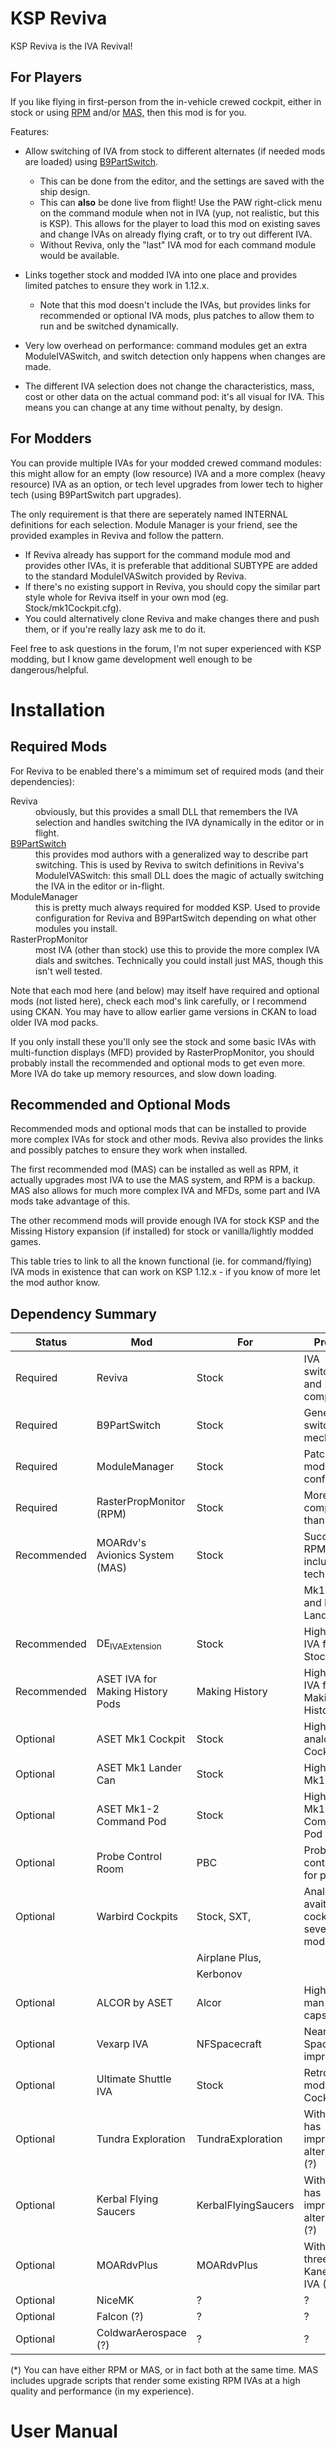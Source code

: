 * KSP Reviva

KSP Reviva is the IVA Revival!

** For Players

If you like flying in first-person from the in-vehicle crewed cockpit, either in stock or
using [[https://forum.kerbalspaceprogram.com/index.php?/topic/190737-18x-112x-rasterpropmonitor-adopted/][RPM]] and/or [[https://forum.kerbalspaceprogram.com/index.php?/topic/160856-wip-111x-moardvs-avionics-systems-mas-interactive-iva-v123-21-may-2021/][MAS,]] then this mod is for you.

Features:

- Allow switching of IVA from stock to different alternates (if needed mods are loaded) using
  [[https://forum.kerbalspaceprogram.com/index.php?/topic/140541-1112-b9partswitch-v2180-march-17/][B9PartSwitch]].
  
  - This can be done from the editor, and the settings are saved with the ship design.
  - This can *also* be done live from flight! Use the PAW right-click menu on the
    command module when not in IVA (yup, not realistic, but this is KSP). This allows for the
    player to load this mod on existing saves and change IVAs on already flying craft, or
    to try out different IVA.
  - Without Reviva, only the "last" IVA mod for each command module would be available.

- Links together stock and modded IVA into one place and provides limited patches to
  ensure they work in 1.12.x.
  
  - Note that this mod doesn't include the IVAs, but provides links for recommended or
    optional IVA mods, plus patches to allow them to run and be switched dynamically.

- Very low overhead on performance: command modules get an extra ModuleIVASwitch, and switch
  detection only happens when changes are made.

- The different IVA selection does not change the characteristics, mass, cost or other
  data on the actual command pod: it's all visual for IVA. This means you can change at
  any time without penalty, by design.
  
** For Modders

You can provide multiple IVAs for your modded crewed command modules: this might allow for
an empty (low resource) IVA and a more complex (heavy resource) IVA as an option, or tech
level upgrades from lower tech to higher tech (using B9PartSwitch part upgrades).

The only requirement is that there are seperately named INTERNAL definitions for each
selection. Module Manager is your friend, see the provided examples in Reviva and follow
the pattern.

- If Reviva already has support for the command module mod and provides other IVAs, it is
  preferable that additional SUBTYPE are added to the standard ModuleIVASwitch provided
  by Reviva.
- If there's no existing support in Reviva, you should copy the similar part style whole for
  Reviva itself in your own mod (eg. Stock/mk1Cockpit.cfg).
- You could alternatively clone Reviva and make changes there and push them, or if you're
  really lazy ask me to do it.

Feel free to ask questions in the forum, I'm not super experienced with KSP modding, but I
know game development well enough to be dangerous/helpful.

* Installation

** Required Mods

For Reviva to be enabled there's a mimimum set of required mods (and their dependencies):

- Reviva :: obviously, but this provides a small DLL that remembers the IVA selection and
  handles switching the IVA dynamically in the editor or in flight.
- [[https://forum.kerbalspaceprogram.com/index.php?/topic/140541-1112-b9partswitch-v2180-march-17/][B9PartSwitch]] :: this provides mod authors with a generalized way to describe part switching.
  This is used by Reviva to switch definitions in Reviva's ModuleIVASwitch: this small DLL
  does the magic of actually switching the IVA in the editor or in-flight.
- ModuleManager :: this is pretty much always required for modded KSP. Used to provide
  configuration for Reviva and B9PartSwitch depending on what other modules you
  install.
- RasterPropMonitor :: most IVA (other than stock) use this to provide the more complex
  IVA dials and switches. Technically you could install just MAS, though this isn't well
  tested.

Note that each mod here (and below) may itself have required and optional mods (not listed
here), check each mod's link carefully, or I recommend using CKAN. You may have to allow
earlier game versions in CKAN to load older IVA mod packs.

If you only install these you'll only see the stock and some basic IVAs with
multi-function displays (MFD) provided by RasterPropMonitor, you should probably install
the recommended and optional mods to get even more. More IVA do take up memory resources,
and slow down loading.

** Recommended and Optional Mods

Recommended mods and optional mods that can be installed to provide more complex IVAs for
stock and other mods. Reviva also provides the links and possibly patches to ensure they
work when installed.

The first recommended mod (MAS) can be installed as well as RPM, it actually upgrades
most IVA to use the MAS system, and RPM is a backup. MAS also allows for much more complex
IVA and MFDs, some part and IVA mods take advantage of this.

The other recommend mods will provide enough IVA for stock KSP and the Missing History
expansion (if installed) for stock or vanilla/lightly modded games.

This table tries to link to all the known functional (ie. for command/flying) IVA mods in
existence that can work on KSP 1.12.x - if you know of more let the mod author know.

** Dependency Summary

| Status      | Mod                              | For                 | Provides                                     | Link |
|-------------+----------------------------------+---------------------+----------------------------------------------+------|
| Required    | Reviva                           | Stock               | IVA switching and 1.12.x compatibility       |      |
| Required    | B9PartSwitch                     | Stock               | General part switching mechanics             |      |
| Required    | ModuleManager                    | Stock               | Patching mod configuration                   |      |
| Required    | RasterPropMonitor (RPM)          | Stock               | More complex IVA than stock                  |      |
| Recommended | MOARdv's Avionics System (MAS)   | Stock               | Successor to RPM (*), includes low tech      |      |
|             |                                  |                     | Mk1, Mk1-3 and Mk1 Lander.                   |      |
| Recommended | DE_IVAExtension                  | Stock               | High tech IVA for all of Stock               |      |
| Recommended | ASET IVA for Making History Pods | Making History      | High tech IVA for all of Making History      |      |
| Optional    | ASET Mk1 Cockpit                 | Stock               | High tech analog Mk1 Cockpit                 |      |
| Optional    | ASET Mk1 Lander Can              | Stock               | High tech Mk1 Lander                         |      |
| Optional    | ASET Mk1-2 Command Pod           | Stock               | High tech Mk1-3 Command Pod                  |      |
| Optional    | Probe Control Room               | PBC                 | Probe control room for probes                |      |
| Optional    | Warbird Cockpits                 | Stock, SXT,         | Analog avaition cockpits for several mods    |      |
|             |                                  | Airplane Plus,      |                                              |      |
|             |                                  | Kerbonov            |                                              |      |
| Optional    | ALCOR by ASET                    | Alcor               | High tech 3-man lander capsule               |      |
| Optional    | Vexarp IVA                       | NFSpacecraft        | Near Future Spacecraft improved IVA          |      |
| Optional    | Ultimate Shuttle IVA             | Stock               | Retro and modern MK3 Cockpit IVA             |      |
| Optional    | Tundra Exploration               | TundraExploration   | With MAS has improved alternatives (?)       |      |
| Optional    | Kerbal Flying Saucers            | KerbalFlyingSaucers | With MAS has improved alternatives (?)       |      |
| Optional    | MOARdvPlus                       | MOARdvPlus          | With MAS, three BDB Kane/Sarnus IVA (Apollo) |      |
| Optional    | NiceMK                           | ?                   | ?                                            |      |
| Optional    | Falcon (?)                       | ?                   | ?                                            |      |
| Optional    | ColdwarAerospace (?)             | ?                   | ?                                            |      |

(*) You can have either RPM or MAS, or in fact both at the same time. MAS includes upgrade
scripts that render some existing RPM IVAs at a high quality and performance (in my experience).


* User Manual

Once you have installed all the mods needed, once you've restarted the game, right
clicking on supported command modules will show the PAW UI with a group called "IVA
Switch".

When in the SPH or VAB editor this will show one or more coloured box images representing
each available IVA, plus a "Select IVA" button below that if clicked displays a drop down
menu with all the possible IVA options.

When in-flight, only the "Select IVA" menu button is available: you also need to exit any
in-IVA view (press C). When changing the IVA you should see the Kerbal portraits
temporarily go to noise for a moment. You can then re-enter the IVA view with the same
crew present (hopefully, if one gets lost or changes seats, that's the price you pay for
such fast in-flight reconstruction).

With only the required mods, it's likely you'll only see a "Stock" selection on stock command
modules, which is the vanilla IVA modules. These are always the default when adding a new
stock command module, or loading a vessel for the first time after installing the mod
(yes, it will revert any existing IVA mods to stock or default setting for that mod).

For Stock and Missing History, it's best to install the "Recommended" mods shown in the
above table: these provide three or four different IVA variants (low, medium and high
tech, sometimes with an alternative high tech variant of higher quality).

You can save the selection for the ship design in the SPH/VAB editor, in which case each launch
will use that IVA selection as the new default.

For already in-flight vessels, you can change the selection (while not in the IVA), and it
will be saved along with that ship only, this includes when the ship goes on rails
(switching away to another vessel), and when saving the game.

* Support

Either respond in the forum or on GitHub. If it's a bug, you should always provide logs
with the bug report, otherwise it's even more unlikely that the author will respond or be
able to help.

* Support Progress

The following table lists the current progression on supporting mods and IVA mods.

| Name               | CFG Name            | From  | IVA             | Tech   | Support Status |
|--------------------+---------------------+-------+-----------------+--------+----------------|
| Mk1 Cockpit        | Mark1Cockpit        | Stock | Stock           | Low    | Done           |
|                    |                     |       | RPM             | Med    | Done           |
|                    |                     |       | DE_IVAExtension | High   | Done           |
|                    |                     |       | ASET            | High   | Done           |
|--------------------+---------------------+-------+-----------------+--------+----------------|
| Mk1 Command Pod    | mk1pod_v2           | Stock | Stock           | Low    | Done           |
|                    |                     |       | RPM             | Med    | Done           |
|                    |                     |       | DE_IVAExtension | High   | Done           |
|                    |                     |       | Warbirds        | Med    | Done           |
|                    |                     |       | MAS             | Low    | Done           |
|--------------------+---------------------+-------+-----------------+--------+----------------|
| Mk1 Inline Cockpit | Mark2Cockpit        | Stock | Stock           | Low    | Done           |
|                    |                     |       | DE_IVAExtension | High   | Done           |
|                    |                     |       | Warbirds        | Medium | Done           |
|                    |                     |       | WarbirdsSI      | Medium | Done           |
|                    |                     |       | WarbirdsRetro   | Low    | Done           |
|                    |                     |       | WarbirdsRetroSI | Low    | Done           |
|--------------------+---------------------+-------+-----------------+--------+----------------|
| Mk1 Lander Can     | landerCabinSmall    | Stock | Stock           | Low    | Done           |
|                    |                     |       | RPM             | Med    | Done           |
|                    |                     |       | DE_IVAExtension | High   | Done           |
|                    |                     |       | ASET            | Low    | Done           |
|                    |                     |       | MAS             | Low    | Done           |
|--------------------+---------------------+-------+-----------------+--------+----------------|
| Mk1-3 Command Pod  | mk1-3pod            | Stock | Stock           | Low    |                |
|                    |                     |       | RPM             | Med    |                |
|                    |                     |       | DE_IVAExtension | High   |                |
|                    |                     |       | ASET            | High   |                |
|                    |                     |       | MAS             | Low    |                |
|--------------------+---------------------+-------+-----------------+--------+----------------|
| Mk2 Cockpit        | mk2Cockpit_Standard | Stock | Stock           |        |                |
|                    |                     |       | RPM             |        |                |
|                    |                     |       | DE_IVAExtension |        |                |
|--------------------+---------------------+-------+-----------------+--------+----------------|
| Mk2 Inline Cockpit | mk2Cockpit_Inline   | Stock | Stock           |        |                |
|                    |                     |       | RPM             |        |                |
|                    |                     |       | DE_IVAExtension |        |                |
|                    |                     |       | Warbirds        |        |                |
|                    |                     |       | WarbirdsSI      |        |                |
|--------------------+---------------------+-------+-----------------+--------+----------------|
| Mk2 Lander Can     | mk2LanderCabin_v2   | Stock | Stock           |        |                |
|                    |                     |       | RPM             |        |                |
|                    |                     |       | DE_IVAExtension |        |                |
|--------------------+---------------------+-------+-----------------+--------+----------------|
| Mk3 Cockpit        | mk3Cockpit_Shuttle  | Stock | Stock           |        |                |
|                    |                     |       | RPM             |        |                |
|                    |                     |       | DE_IVAExtension |        |                |
|--------------------+---------------------+-------+-----------------+--------+----------------|
| PPD-12 Cupola      | cupola              | Stock | Stock           |        |                |
|                    |                     |       | RPM             |        |                |
|                    |                     |       | DE_IVAExtension |        |                |
|--------------------+---------------------+-------+-----------------+--------+----------------|
| KV-1               | kv1Pod              | MH    | MH              |        |                |
|                    |                     |       | ASET for MH     |        |                |
|--------------------+---------------------+-------+-----------------+--------+----------------|
| KV-2               | kv2Pod              | MH    | MH              |        |                |
|                    |                     |       | ASET for MH     |        |                |
|--------------------+---------------------+-------+-----------------+--------+----------------|
| KV-3               | kv3Pod              | MH    | MH              |        |                |
|                    |                     |       | ASET for MH     |        |                |
|--------------------+---------------------+-------+-----------------+--------+----------------|
| Mk2 Command Pod    | Mk2Pod              | MH    | MH              |        |                |
|                    |                     |       | ASET for MH     |        |                |
|--------------------+---------------------+-------+-----------------+--------+----------------|
| M.E.M.             | MEMLander           | MH    | MH              |        |                |
|                    |                     |       | ASET for MH     |        |                |
|--------------------+---------------------+-------+-----------------+--------+----------------|
| Probe Control Room |                     | PCR   | PCR             |        |                |
|                    |                     |       | DE_IVAExtension |        |                |
|--------------------+---------------------+-------+-----------------+--------+----------------|
